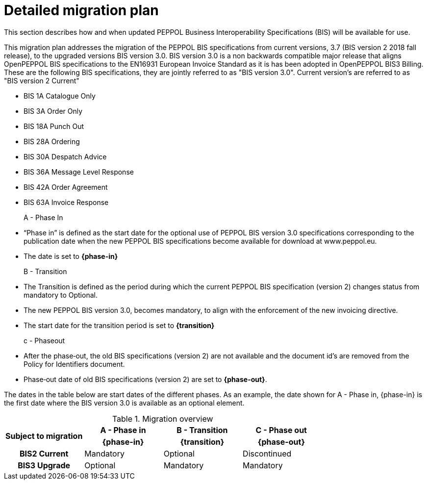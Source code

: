 
= Detailed migration plan

This section describes how and when updated PEPPOL Business Interoperability Specifications (BIS) will be available for use.

This migration plan addresses the migration of the PEPPOL BIS specifications from current versions, 3.7 (BIS version 2 2018 fall release), to the upgraded versions BIS version 3.0. BIS version 3.0 is a non backwards compatible major release that aligns OpenPEPPOL BIS specifications to the EN16931 European Invoice Standard as it is has been adopted in OpenPEPPOL BIS3 Billing. These are the following BIS specifications, they are jointly referred to as "BIS version 3.0". Current version's are referred to as "BIS version 2 Current"

* BIS 1A Catalogue Only
* BIS 3A Order Only
* BIS 18A Punch Out
* BIS 28A Ordering
* BIS 30A Despatch Advice
* BIS 36A Message Level Response
* BIS 42A Order Agreement
* BIS 63A Invoice Response

A - Phase In::
* “Phase in” is defined as the start date for the optional use of PEPPOL BIS version 3.0 specifications corresponding to the publication date when the new PEPPOL BIS specifications become available for download at www.peppol.eu.
* The date is set to *{phase-in}*

B - Transition::
* The Transition is defined as the period during which the current PEPPOL BIS specification (version 2)  changes status from mandatory to Optional.
* The new PEPPOL BIS version 3.0, becomes  mandatory, to align with the enforcement of the new invoicing directive.
* The start date for the transition period is set to *{transition}*

c - Phase­out::
* After the phase‐out, the old BIS specifications (version 2) are not available and the document id’s are removed from the Policy for Identifiers document.
* Phase‐out date of old BIS specifications (version 2) are set to *{phase-out}*.


The dates in the table below are start dates of the different phases. As an example, the date shown for A - Phase in, {phase-in} is the first date where the BIS version 3.0 is available as an optional element.

.Migration overview
[cols="^3h,^3,^3,^3"]
|====

.2+<.>|Subject to migration
h|A - Phase in
h|B - Transition
h|C - Phase out


h| {phase-in}
h| {transition}
h| {phase-out}

| BIS2 Current
| Mandatory
| Optional
| Discontinued

| BIS3 Upgrade
| Optional
| Mandatory
| Mandatory

|====

